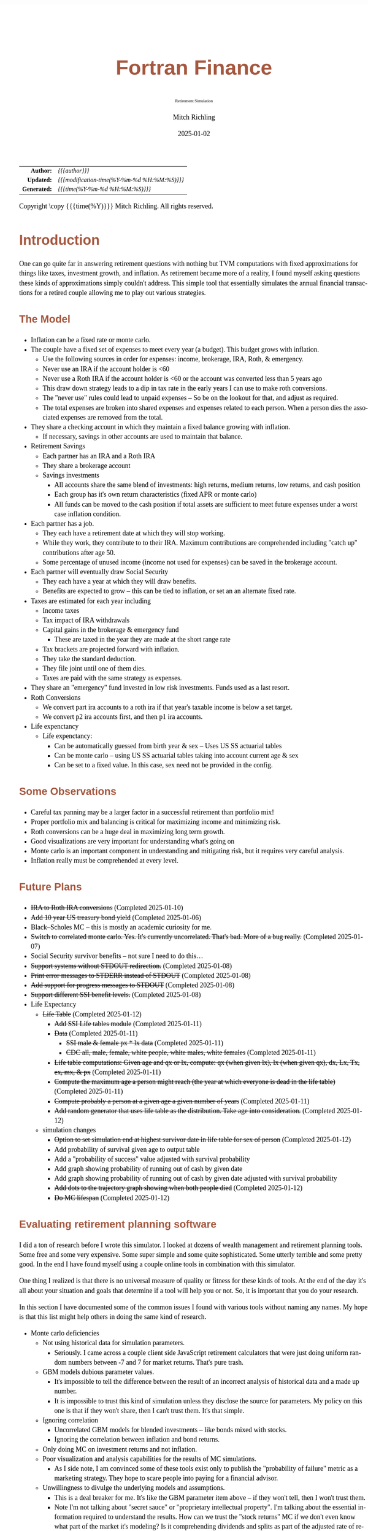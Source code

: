# -*- Mode:Org; Coding:utf-8; fill-column:158 -*-
# ######################################################################################################################################################.H.S.##
# FILE:        index.org
#+TITLE:       Fortran Finance
#+SUBTITLE:    Retirement Simulation
#+AUTHOR:      Mitch Richling
#+EMAIL:       http://www.mitchr.me/
#+DATE:        2025-01-02
#+DESCRIPTION: Documentation for monte carlo examples in the Fortran Finance repository.
#+KEYWORDS:    finance fortran monte carlo inflation cashflow time value of money tvm percentages taxes stock market
#+LANGUAGE:    en
#+OPTIONS:     num:t toc:nil \n:nil @:t ::t |:t ^:nil -:t f:t *:t <:t skip:nil d:nil todo:t pri:nil H:5 p:t author:t html-scripts:nil 
#+SEQ_TODO:    TODO:NEW(t)                         TODO:WORK(w)    TODO:HOLD(h)    | TODO:FUTURE(f)   TODO:DONE(d)    TODO:CANCELED(c)
#+PROPERTY: header-args :eval never-export
#+HTML_HEAD: <style>body { width: 95%; margin: 2% auto; font-size: 18px; line-height: 1.4em; font-family: Georgia, serif; color: black; background-color: white; }</style>
# Change max-width to get wider output -- also note #content style below
#+HTML_HEAD: <style>body { min-width: 500px; max-width: 1024px; }</style>
#+HTML_HEAD: <style>h1,h2,h3,h4,h5,h6 { color: #A5573E; line-height: 1em; font-family: Helvetica, sans-serif; }</style>
#+HTML_HEAD: <style>h1,h2,h3 { line-height: 1.4em; }</style>
#+HTML_HEAD: <style>h1.title { font-size: 3em; }</style>
#+HTML_HEAD: <style>.subtitle { font-size: 0.6em; }</style>
#+HTML_HEAD: <style>h4,h5,h6 { font-size: 1em; }</style>
#+HTML_HEAD: <style>.org-src-container { border: 1px solid #ccc; box-shadow: 3px 3px 3px #eee; font-family: Lucida Console, monospace; font-size: 80%; margin: 0px; padding: 0px 0px; position: relative; }</style>
#+HTML_HEAD: <style>.org-src-container>pre { line-height: 1.2em; padding-top: 1.5em; margin: 0.5em; background-color: #404040; color: white; overflow: auto; }</style>
#+HTML_HEAD: <style>.org-src-container>pre:before { display: block; position: absolute; background-color: #b3b3b3; top: 0; right: 0; padding: 0 0.2em 0 0.4em; border-bottom-left-radius: 8px; border: 0; color: white; font-size: 100%; font-family: Helvetica, sans-serif;}</style>
#+HTML_HEAD: <style>pre.example { white-space: pre-wrap; white-space: -moz-pre-wrap; white-space: -o-pre-wrap; font-family: Lucida Console, monospace; font-size: 80%; background: #404040; color: white; display: block; padding: 0em; border: 2px solid black; }</style>
#+HTML_HEAD: <style>blockquote { margin-bottom: 0.5em; padding: 0.5em; background-color: #FFF8DC; border-left: 2px solid #A5573E; border-left-color: rgb(255, 228, 102); display: block; margin-block-start: 1em; margin-block-end: 1em; margin-inline-start: 5em; margin-inline-end: 5em; } </style>
# Change the following to get wider output -- also note body style above
#+HTML_HEAD: <style>#content { max-width: 60em; }</style>
#+HTML_LINK_HOME: https://github.com/richmit/FortranFinance
#+HTML_LINK_UP: https://richmit.github.io/FortranFinance/index.html
# ######################################################################################################################################################.H.E.##

#+ATTR_HTML: :border 2 solid #ccc :frame hsides :align center
|          <r> | <l>                                          |
|    *Author:* | /{{{author}}}/                               |
|   *Updated:* | /{{{modification-time(%Y-%m-%d %H:%M:%S)}}}/ |
| *Generated:* | /{{{time(%Y-%m-%d %H:%M:%S)}}}/              |
#+ATTR_HTML: :align center
Copyright \copy {{{time(%Y)}}} Mitch Richling. All rights reserved.

#+TOC: headlines 5

* Introduction
:PROPERTIES:
:CUSTOM_ID: intro
:END:

One can go quite far in answering retirement questions with nothing but TVM computations with fixed approximations for things like taxes, investment growth,
and inflation.  As retirement became more of a reality, I found myself asking questions these kinds of approximations simply couldn't address.  This simple
tool that essentially simulates the annual financial transactions for a retired couple allowing me to play out various strategies.

** The Model
:PROPERTIES:
:CUSTOM_ID: model
:END:

  - Inflation can be a fixed rate or monte carlo. 
  - The couple have a fixed set of expenses to meet every year (a budget).  This budget grows with inflation.  
    - Use the following sources in order for expenses: income, brokerage, IRA, Roth, & emergency.
    - Never use an IRA if the account holder is <60
    - Never use a Roth IRA if the account holder is <60 or the account was converted less than 5 years ago
    - This draw down strategy leads to a dip in tax rate in the early years I can use to make roth conversions.  
    - The "never use" rules could lead to unpaid expenses -- So be on the lookout for that, and adjust as required.
    - The total expenses are broken into shared expenses and expenses related to each person.  When a person dies the associated expenses are removed from the
      total.
  - They share a checking account in which they maintain a fixed balance growing with inflation.
    - If necessary, savings in other accounts are used to maintain that balance.
  - Retirement Savings
    - Each partner has an IRA and a Roth IRA
    - They share a brokerage account
    - Savings investments
      - All accounts share the same blend of investments: high returns, medium returns, low returns, and cash position
      - Each group has it's own return characteristics (fixed APR or monte carlo)
      - All funds can be moved to the cash position if total assets are sufficient to meet future expenses under a worst case inflation condition.
  - Each partner has a job.  
    - They each have a retirement date at which they will stop working.
    - While they work, they contribute to to their IRA. Maximum contributions are comprehended including "catch up" contributions after age 50.
    - Some percentage of unused income (income not used for expenses) can be saved in the brokerage account.
  - Each partner will eventually draw Social Security
    - They each have a year at which they will draw benefits.
    - Benefits are expected to grow -- this can be tied to inflation, or set an an alternate fixed rate.
  - Taxes are estimated for each year including
    - Income taxes
    - Tax impact of IRA withdrawals
    - Capital gains in the brokerage & emergency fund
      - These are taxed in the year they are made at the short range rate
    - Tax brackets are projected forward with inflation.
    - They take the standard deduction.
    - They file joint until one of them dies.
    - Taxes are paid with the same strategy as expenses.
  - They share an "emergency" fund invested in low risk investments.  Funds used as a last resort.
  - Roth Conversions
    - We convert part ira accounts to a roth ira if that year's taxable income is below a set target.
    - We convert p2 ira accounts first, and then p1 ira accounts.
  - Life expenctancy
    - Life expenctancy:
      - Can be automatically guessed from birth year & sex -- Uses US SS actuarial tables
      - Can be monte carlo -- using US SS actuarial tables taking into account current age & sex
      - Can be set to a fixed value.  In this case, sex need not be provided in the config.

** Some Observations
:PROPERTIES:
:CUSTOM_ID: obs
:END:

  - Careful tax panning may be a larger factor in a successful retirement than portfolio mix!
  - Proper portfolio mix and balancing is critical for maximizing income and minimizing risk.
  - Roth conversions can be a huge deal in maximizing long term growth.
  - Good visualizations are very important for understanding what's going on
  - Monte carlo is an important component in understanding and mitigating risk, but it requires very careful analysis.
  - Inflation really must be comprehended at every level.

** Future Plans
:PROPERTIES:
:CUSTOM_ID: future
:END:

  - +IRA to Roth IRA conversions+ (Completed 2025-01-10)
  - +Add 10 year US treasury bond yield+ (Completed 2025-01-06)
  - Black–Scholes MC -- this is mostly an academic curiosity for me.
  - +Switch to correlated monte carlo.  Yes.  It's currently uncorrelated.  That's bad.  More of a bug really.+ (Completed 2025-01-07)
  - Social Security survivor benefits -- not sure I need to do this...
  - +Support systems without STDOUT redirection.+ (Completed 2025-01-08)
  - +Print error messages to STDERR instead of STDOUT+ (Completed 2025-01-08)
  - +Add support for progress messages to STDOUT+ (Completed 2025-01-08)
  - +Support different SSI benefit levels.+ (Completed 2025-01-08)
  - Life Expectancy
    - +Life Table+ (Completed 2025-01-12)
      - +Add SSI Life tables module+ (Completed 2025-01-11)
      - +Data+ (Completed 2025-01-11)
        - +SSI male & female px * lx data+ (Completed 2025-01-11)
        - +CDC all, male, female, white people, white males, white females+ (Completed 2025-01-11)
      - +Life table computations: Given age and qx or lx, compute: qx (when given lx), lx (when given qx), dx, Lx, Tx, ex, mx, & px+ (Completed 2025-01-11)
      - +Compute the maximum age a person might reach (the year at which everyone is dead in the life table)+ (Completed 2025-01-11)
      - +Compute probably a person at a given age a given number of years+ (Completed 2025-01-11)
      - +Add random generator that uses life table as the distribution.  Take age into consideration.+ (Completed 2025-01-12)
    - simulation changes
      - +Option to set simulation end at highest survivor date in life table for sex of person+ (Completed 2025-01-12)
      - Add probability of survival given age to output table
      - Add a "probability of success" value adjusted with survival probability
      - Add graph showing probability of running out of cash by given date
      - Add graph showing probability of running out of cash by given date adjusted with survival probability
      - +Add dots to the trajectory graph showing when both people died+ (Completed 2025-01-12)
      - +Do MC lifespan+ (Completed 2025-01-12)

** Evaluating retirement planning software
:PROPERTIES:
:CUSTOM_ID: commonprob
:END:

I did a ton of research before I wrote this simulator.  I looked at dozens of wealth management and retirement planning tools.  Some free and some very
expensive.  Some super simple and some quite sophisticated.  Some utterly terrible and some pretty good.  In the end I have found myself using a couple online
tools in combination with this simulator.

One thing I realized is that there is no universal measure of quality or fitness for these kinds of tools.  At the end of the day it's all about your
situation and goals that determine if a tool will help you or not. So, it is important that you do your research.

In this section I have documented some of the common issues I found with various tools without naming any names.  My hope is that this list might help others
in doing the same kind of research.

 - Monte carlo deficiencies 
   - Not using historical data for simulation parameters.
     - Seriously.  I came across a couple client side JavaScript retirement calculators that were just doing uniform random numbers between -7 and 7 for
       market returns.  That's pure trash.
   - GBM models dubious parameter values.  
     - It's impossible to tell the difference between the result of an incorrect analysis of historical data and a made up number.
     - It is impossible to trust this kind of simulation unless they disclose the source for parameters.  My policy on this one is that if they won't share,
       then I can't trust them.  It's that simple.
   - Ignoring correlation
     - Uncorrelated GBM models for blended investments -- like bonds mixed with stocks.
     - Ignoring the correlation between inflation and bond returns.
   - Only doing MC on investment returns and not inflation.
   - Poor visualization and analysis capabilities for the results of MC simulations.
     - As I side note, I am convinced some of these tools exist only to publish the "probability of failure" metric as a marketing strategy.  They hope to scare
       people into paying for a financial advisor.  
   - Unwillingness to divulge the underlying models and assumptions.  
     - This is a deal breaker for me.  It's like the GBM parameter item above -- if they won't tell, then I won't trust them.
     - Note I'm not talking about "secret sauce" or "proprietary intellectual property".  I'm talking about the essential information required to understand
       the results.  How can we trust the "stock returns" MC if we don't even know what part of the market it's modeling?  Is it comprehending dividends and
       splits as part of the adjusted rate of return?  How is the REIT model incorporating dividends, and what is the reinvestment model?
     - One thing to know: If they don't have it documented, then ask them.  Many of the larger banks are more than willing to share this stuff.  Frequently
       they don't have it in formal documentation posted on the web page, but they do have it readily available for advisors so they can communicate the
       answers.
 - Poor tax estimation 
   - Blindly assuming a fixed tax rate over time is very common.
     - Note that some of the large banks do this, but they tune the rate to you.  They use your net worth and expenses to fit a fixed tax rate under the
       assumption of a savings draw-down strategy that will flatten out your taxes over time.  So the fixed tax rate thing isn't always bad, but you need to
       make sure the tool is being intelligent and not just "blindly picking a number".
   - Not adjusting tax brackets for inflation.
   - Inability to specify tax filing status and deduction methodology.
   - Not considering age related early withdrawal penalties for retirement accounts.
 - Roth conversions 
   - Most tools simply don't have the ability to plan for them at all
   - Failing to comprehend the 5 year withdrawal penalties
   - Failing to correctly compute tax consequences at time of conversion.
 - Social Security 
   - Not comprehending when one partner dies, or only having one SSI monthly value for the couple.
   - Not supporting, or incorrectly supporting, survivor benefits.
 - Most tools don't allow you to use MC on life span
 - Data security & privacy
   - Make sure they have a published privacy policy.  If they don't, assume anything you give them will be sold.
   - Do your best to verify data security.

* Operation
:PROPERTIES:
:CUSTOM_ID: ops
:END:

The simulator may be found in the [[https://github.com/richmit/FortranFinance][FortranFinance]] package under the sub-directory ~retirement_simulation~.  This
document forms the primary documentation, and its permanent home is [[https://richmit.github.io/FortranFinance/retirement_simulation/index.html][here]].

** Environment
:PROPERTIES:
:CUSTOM_ID: env
:END:

The simulator is designed to run in a command line environment (MSYS2 on Windows, UNIX, Linux, Linux on WSL, MacOS X).  I expect that you already have a
[[https://www.mitchr.me/SS/tools/index.html#fortran][Fortran development environment]], [[https://www.mitchr.me/SS/tools/index.html#scm][git]], and
[[https://www.mitchr.me/SS/tools/index.html#code-build][GNU Make]] installed.  In order to run the visualizations, you will need
[[https://www.mitchr.me/SS/tools/index.html#stats][R]] and the following CRAN packages installed: ~knitr~, ~jsonlite~, ~quantmod~, ~gridExtra~, ~data.table~,
~dplyr~, ~tidyr~, ~ggplot2~, ~scales~, ~RColorBrewer~.

** Download 
:PROPERTIES:
:CUSTOM_ID: down
:END:

The easiest way to download everything is to clone with git:

#+begin_src sh
git clone 'https://github.com/richmit/FortranFinance.git'
#+end_src

** Software Build
:PROPERTIES:
:CUSTOM_ID: build
:END:

The simulator is in the ~retirement_simulation~ directory.  That directory contains a ~makefile~ that will build the application.  You may need
to edit that makefile for your system configuration -- follow the instructions  [[file:../MRFFL/index.html#examples][here]].  Once you have the
~makefile~ working, you can build with the following command:

#+begin_src sh
make retire
#+end_src

This will result in a executable (named "~retire~" on most UNIX-like platforms, and "~retire.exe~" on Windows).  

** Running The Simulator
:PROPERTIES:
:CUSTOM_ID: dowrun
:END:

The ~retire~ command takes the name of the the configuration describeing the simulation parameters as an optional argument.  If it is missing, then the name
is assumed to be "~retire.nml~".  This document contains a couple example configuration files: [[#case_20_config][config_20.nml]] and
[[#case_60_config][config_60.nml]].

When run, the ~retire~ command will place its results in a file called "~retire.out~".  This output file is a simple text file that you could load into Excel
to analyze.  I use an [[https://www.mitchr.me/SS/tools/index.html#stats][R]] script for the analysis called "~retire.R~".  If you run this script, you will
get lots of graphics (see the [[#examples][Examples]] section below).  In summary, you might do the following:

#+begin_src sh
./retire.exe my_config.nml
R -q -f retire.R
#+end_src

* Examples
:PROPERTIES:
:CUSTOM_ID: examples
:END:

** Just Starting Out
:PROPERTIES:
:CUSTOM_ID: case_20_intro
:END:

#+begin_src sh :results output raw :exports results 
grep -v '^ *$' ~/world/my_prog/finance/FortranFinance/retirement_simulation/config_20.nml | grep -B 10 '^!---' | grep -A 10 '^!---' | grep -v '^!---' | sed 's/^! *//'
#+end_src

#+RESULTS:
Here we have a couple starting to save for retirement at age 25.  They both have good jobs earning 100K, and they
spend 100K per year on expenses.  Work income is growing at 2.5%. They currently have no retirement savings, but wish
to start saving aggressively.  They believe they can earn 4% on investments, and inflation will be about 3%.  Note work
income is not keeping up with inflation. They have 10K in checking and 10K in an emergency fund.  The checking account
earns 0.01% interest, and the emergency fund is in CDs earning 3%.

*** Fixed
:PROPERTIES:
:CUSTOM_ID: case_20_fixed
:END:

The graphs in this section are what you get from ~retire.R~ when the simulation has no monte carlo.  This is similar to what most retirement calculators will
generate.

This first graph simply shows total savings balance by account type.

  [[file:pics/savings_20_fix_full.png][file:pics/savings_20_fix_800x.png]]

This graph shows us paid vs unpaid expenses.  Expenses are broken into two categories (taxes & living expenses).

  [[file:pics/paidunpaid_20_fix_full.png][file:pics/paidunpaid_20_fix_800x.png]]

This graph also deals with expenses, but shows how the expenses are paid.  Note the pink bit starting 2050 showing the couple using savings for expenses well
before retirement.  This is what happens when salary doesn't keep up with inflation!

  [[file:pics/paidsource_20_fix_full.png][file:pics/paidsource_20_fix_800x.png]]

*** MC
:PROPERTIES:
:CUSTOM_ID: case_20_mc
:END:

The graphs in this section are what you get from ~retire.R~ when the simulation has monte carlo.  

This first graph shows the probability the savings balance trajectory will be within the color band.  For example the inner green band contains 50% of all
simulation runs.  The yellow band, which includes the green band, contains 80% of all simulation runs.  You can change the number and bounds for the bands in
the ~retire.R~ script.

  [[file:pics/savings_crg_20_mc_full.png][file:pics/savings_crg_20_mc_800x.png]]

This graph shows 2000 savings trajectories, all the failure trajectories (when we went broke), and an envelope for the highest balance for trajectories that
failed.  In essence the green line shows a "safe" balance at which we are unlikely to see failure.

  [[file:pics/compColCases_20_mc_full.png][file:pics/compColCases_20_mc_800x.png]]

This graph is similar to the probability band graph, but is a more traditional presentation for people accustomed to box plots.

  [[file:pics/simCompBox_20_mc_full.png][file:pics/simCompBox_20_mc_800x.png]]

This graph shows us the ages at which simulations went broke, and how frequently it occurred for each age group.  Each bar spans three years.

  [[file:pics/brokeAge_20_mc_full.png][file:pics/brokeAge_20_mc_800x.png]]

Lastly we have a graph that shows us the probability distribution of final savings balance at the end of the simulation.

  [[file:pics/endSavings_20_mc_full.png][file:pics/endSavings_20_mc_800x.png]]

*** Config File
:PROPERTIES:
:CUSTOM_ID: case_20_config
:END:

#+begin_src sh :results output verbatum :exports results :wrap "src f90 :eval never :tangle no"
grep -A 1000 '^&SIMPARM' ~/world/my_prog/finance/FortranFinance/retirement_simulation/config_20.nml
#+end_src

#+RESULTS:
#+begin_src f90 :eval never :tangle no
&SIMPARM
monte_carlo_years                   = 40,        !! Years of reference data to use
monte_carlo_runs                    = 1000,     !! Number of sims

initial_brokerage_balance           = 0.0,       !! Sum of all normally taxable accounts
initial_ira_balance_p1              = 0.0,       !! Sum of all tax deferred accounts for p1
initial_ira_balance_p2              = 0.0,       !! Sum of all tax deferred accounts for p2
initial_roth_balance_p2             = 0.0,       !! Sum of all roth-like tax deferred accounts for p2
initial_roth_balance_p1             = 0.0,       !! Sum of all roth-like tax deferred accounts for p1

high_investment_p                   = 100.0,     !! percentage of investments at high growth
mid_investment_p                    = 0.0,       !! percentage of investments at medium growth
low_investment_p                    = 0.0,       !! percentage of investments at low growth

high_investment_apr                 = 4.0,       !! apr for investments at high growth
                                                 !! Used for retirement accounts and the brokerage!
                                                 !! If negative, then do monte carlo with snp_dat
mid_investment_apr                  = 0.0,       !! apr for investments at medium growth
                                                 !! Used for retirement accounts and the brokerage!
                                                 !! If negative, then set to high_investment_apr/2
low_investment_apr                  = 0.0,       !! apr for investments at low growth
                                                 !! Used for retirement accounts and the brokerage.
                                                 !! If negative, then do monte carlo with dgs10_dat
cash_position_growth                = 2.5,       !! par for cash position in investment accounts
                                                 !! Used for retirement accounts and the brokerage.

initial_cash_reserves               = 10000.0,   !! Sum of all cash reserves
cash_reserves_growth                = 0.01,      !! Growth for cash reserves account

initial_emergency_fund              = 10000.0,   !! Near zero risk investments
emergency_fund_growth               = 3.0,       !! Rate at which the emergency account grows
                                                 !! If negative, then set to low_investment_apr

first_year_tax                      = 1000.0,    !! Taxes to pay the first year of the simulation

worst_case_inflation_rate           = -5.0,      !! Used for investment cut-off decisions
                                                 !! If negative, don't use a cuff-off
fixed_inflation_rate                = -3.0,       !! Inflation impacts annual expenses
                                                 !! If negative, then do monte carlo

initial_expected_annual_expenses    = 100000.0,  !! First year expenses.

social_security_start_age_p1        = 65,        !! First year we get SS for p1
social_security_start_age_p2        = 65,        !! First year we get SS for p2
initial_social_security_monthly_p1  = 1000.0,    !! Just a guess.  Probably low.
initial_social_security_monthly_p2  = 1000.0,    !! Just a guess.  Probably low.
social_security_growth              = 3.0,       !! Usually matches inflation
                                                 !! If negative, then set to inflation

initial_gross_work_salary_p1        = 100000.0,  !! Taxable part of p1's salary
initial_gross_work_salary_p2        = 100000.0,  !! Taxable part of p2's salary
work_salary_growth                  = 2.0,       !! Hard to estimate
                                                 !! If negative, then set to max(0, inflation/2)

initial_annual_ira_contrib_base     = 23000.0,   !! Starting base contribution
initial_annual_ira_contrib_catchup  = 7000.0,    !! Starting catchup contribution
annual_ira_contrib_growth           = -3.0,      !! Grow 401k contribution (inflation?)
                                                 !! If negative, then set to inflation

initial_annual_roth_contrib_base    = 0.0,       !! Starting base contribution
initial_annual_roth_contrib_catchup = 0.0,       !! Starting catchup contribution
annual_roth_contrib_growth          = 0.0,       !! Grow 401k contribution
                                                 !! If negative, then set to inflation

target_taxable_income               = 0,         !! Target tax for roth conversion
minimum_roth_conversion             = 0,         !! Minimum size of roth conversion
maximum_roth_conversion_year        = 0,         !! No conversions after this year

surplus_reinvest                    = 100.0,     !! Percentage of ExtraNS to reinvest

retirement_year_p1                  = 2065,      !! First year p1 is fully retired
retirement_year_p2                  = 2065,      !! First year p2 is fully retired
birthday_p1                         = 2000,      !!
birthday_p2                         = 2000,      !!
life_expectancy_p1                  = 110,       !!
life_expectancy_p2                  = 110,       !!

verbosity                           = 10         !! How much to print when running
                                                 !!  -  0 : nothing
                                                 !!  - 10 : progress
                                                 !!  - 20 : variables
                                                 !!  - 30 : more variables
/
#+end_src



** Approaching Retirement
:PROPERTIES:
:CUSTOM_ID: case_60_intro
:END:

#+begin_src sh :results output raw :exports results 
grep -v '^ *$' ~/world/my_prog/finance/FortranFinance/retirement_simulation/config_60.nml | grep -B 10 '^!---' | grep -A 10 '^!---' | grep -v '^!---' | sed 's/^! *//'
#+end_src

#+RESULTS:
Here we have a couple (47 & 55 years old).  Each have 500k in a 401k.  They plan on putting 50% in the S&P, and 50% in
low risk 5% funds. They also have 100k balances in both an emergency fund and checking account.  The checking account
earns 0.01% interest, and the emergency fund is in CDs earning 3%. They are both employed, and are have aggressively
saving at the maximum rate into a 401k.  They spend 110K per year on expenses.  They believe inflation will be about
3%.  They both wish to stop working when they are 60. The younger person will start taking SS at 63 while the older
one will start at age 70.

*** A Risky Plan
:PROPERTIES:
:CUSTOM_ID: case_60_danger
:END:

In my opinion, this plan is too aggressive.  I know the S&P 500 has an average return of 10% over the last couple decades, but depending on a 7% return is just
too risky.  This is especially true with only 1M in total savings.

Things look just fine if we consider a simulation using ideal, fixed growth and inflation.  Here is what the overall savings balance looks:

  [[file:pics/savings_60_fix_full.png][file:pics/savings_60_fix_800x.png]]

If we take a look at the savings probability bands, we see a very different picture:

  [[file:pics/savings_crg_60_mc_full.png][file:pics/savings_crg_60_mc_800x.png]]

And if we look at a few paths and the account collapse cases, things look pretty scary:

  [[file:pics/compColCases_60_mc_full.png][file:pics/compColCases_60_mc_800x.png]]

Another way to look at this is the distribution of final savings.  That huge bar on the left tells us that the single most probable outcome of this plan is to
run out of money.

  [[file:pics/endSavings_60_mc_full.png][file:pics/endSavings_60_mc_800x.png]]

*** An Alternate Plan
:PROPERTIES:
:CUSTOM_ID: case_60_ml
:END:

They can dramatically improve the chances of success by saving more (bumping up total savings by 250k), and spending less (drop annual expenses by 1k).  

The new savings probability bands are much more positive:

  [[file:pics/savings_crg_60ml_mc_full.png][file:pics/savings_crg_60ml_mc_800x.png]]

And the overall path picture is much more positive:

  [[file:pics/compColCases_60ml_mc_full.png][file:pics/compColCases_60ml_mc_800x.png]]

Lastly, the distribution of final savings no longer shows dying broke as the highest probability outcome.

  [[file:pics/endSavings_60ml_mc_full.png][file:pics/endSavings_60ml_mc_800x.png]]

*** Config Files
:PROPERTIES:
:CUSTOM_ID: case_60_config
:END:

The original plan config file is here:

#+begin_src sh :results output verbatum :exports results :wrap "src f90 :eval never :tangle no"
grep -A 1000 '^&SIMPARM' ~/world/my_prog/finance/FortranFinance/retirement_simulation/config_60.nml
#+end_src

#+RESULTS:
#+begin_src f90 :eval never :tangle no
&SIMPARM
monte_carlo_years                   = 40,        !! Years of reference data to use
monte_carlo_runs                    = 10000,     !! Number of sims

initial_brokerage_balance           = 0.0,       !! Sum of all normally taxable accounts
initial_ira_balance_p1              = 1000000.0, !! Sum of all tax deferred accounts for p1
initial_ira_balance_p2              = 1000000.0, !! Sum of all tax deferred accounts for p2
initial_roth_balance_p2             = 0.0,       !! Sum of all roth-like tax deferred accounts for p2
initial_roth_balance_p1             = 0.0,       !! Sum of all roth-like tax deferred accounts for p1

high_investment_p                   = 50.0,      !! percentage of investments at high growth
mid_investment_p                    = 50.0,      !! percentage of investments at medium growth
low_investment_p                    = 0.0,       !! percentage of investments at low growth

high_investment_apr                 = 7.0,       !! apr for investments at high growth
                                                 !! Used for retirement accounts and the brokerage!
                                                 !! If negative, then do monte carlo with snp_dat
mid_investment_apr                  = 5.0,       !! apr for investments at medium growth
                                                 !! Used for retirement accounts and the brokerage!
                                                 !! If negative, then set to high_investment_apr/2
low_investment_apr                  = 0.0,       !! apr for investments at low growth
                                                 !! Used for retirement accounts and the brokerage.
                                                 !! If negative, then do monte carlo with dgs10_dat
cash_position_growth                = 2.5,       !! par for cash position in investment accounts
                                                 !! Used for retirement accounts and the brokerage.

initial_cash_reserves               = 100000.0,  !! Sum of all cash reserves
cash_reserves_growth                = 0.01,      !! Growth for cash reserves account

initial_emergency_fund              = 100000.0,  !! Near zero risk investments
emergency_fund_growth               = 3.0,       !! Rate at which the emergency account grows
                                                 !! If negative, then set to low_investment_apr

first_year_tax                      = 50000.0,   !! Taxes to pay the first year of the simulation

worst_case_inflation_rate           = -5.0,      !! Used for investment cut-off decisions
                                                 !! If negative, don't use a cuff-off
fixed_inflation_rate                = 3.0,       !! Inflation impacts annual expenses
                                                 !! If negative, then do monte carlo

initial_expected_annual_expenses    = 110000.0,  !! First year expenses.

social_security_start_age_p1        = 63,        !! First year we get SS for p1
social_security_start_age_p2        = 70,        !! First year we get SS for p2
initial_social_security_monthly_p1  = 1000.0,    !! Just a guess.  Probably low.
initial_social_security_monthly_p2  = 1000.0,    !! Just a guess.  Probably low.
social_security_growth              = 3.0,       !! Usually matches inflation
                                                 !! If negative, then set to inflation

initial_gross_work_salary_p1        = 170000.0,  !! Taxable part of p1's salary
initial_gross_work_salary_p2        = 180000.0,  !! Taxable part of p2's salary
work_salary_growth                  = 2.0,       !! Hard to estimate
                                                 !! If negative, then set to max(0, inflation/2)

initial_annual_ira_contrib_base     = 23000.0,   !! Starting base contribution
initial_annual_ira_contrib_catchup  = 7000.0,    !! Starting catchup contribution
annual_ira_contrib_growth           = -3.0,      !! Grow 401k contribution (inflation?)
                                                 !! If negative, then set to inflation

initial_annual_roth_contrib_base    = 0.0,       !! Starting base contribution
initial_annual_roth_contrib_catchup = 0.0,       !! Starting catchup contribution
annual_roth_contrib_growth          = 0.0,       !! Grow 401k contribution
                                                 !! If negative, then set to inflation

target_taxable_income               = 0,         !! Target tax for roth conversion
minimum_roth_conversion             = 0,         !! Minimum size of roth conversion
maximum_roth_conversion_year        = 0,         !! No conversions after this year

surplus_reinvest                    = 100.0,     !! Percentage of ExtraNS to reinvest

retirement_year_p1                  = 2037,      !! First year p1 is fully retired
retirement_year_p2                  = 2029,      !! First year p2 is fully retired
birthday_p1                         = 1977,      !!
birthday_p2                         = 1969,      !!
life_expectancy_p1                  = 110,       !!
life_expectancy_p2                  = 110        !!

verbosity                           = 10         !! How much to print when running
                                                 !!  -  0 : nothing
                                                 !!  - 10 : progress
                                                 !!  - 20 : variables
                                                 !!  - 30 : more variables
/
#+end_src

The updated plan changes these lines

#+begin_src f90
initial_ira_balance_p1              = 625000.0, !! Sum of all tax deferred accounts for p1
initial_ira_balance_p2              = 625000.0, !! Sum of all tax deferred accounts for p2
high_investment_p                   = 80.0,     !! percentage of investments at high growth
mid_investment_p                    = 20.0,     !! percentage of investments at medium growth
initial_expected_annual_expenses    = 100000.0, !! First year expenses.
#+end_src

* Platform Notes & Testing
:PROPERTIES:
:CUSTOM_ID: platforms
:END:

Note that MRFFL works on a smaller set of compilers & platforms than the retirement simulator.  In particular, MRFFL has some limitations on what platforms
support the TVM modules because they use nested functions for numerical solvers, and therefore require an executable stack.  The retirement simulator doesn't
use those parts of the TVM modules, and thus is free from those limitations.

** Tested Environments
:PROPERTIES:
:CUSTOM_ID: testenv
:END:

 - MSYS2 running on Windows 11 :: 
   - GNU Fortran (Rev2, Built by MSYS2 project) 14.2.0 : Everything works
   - LFortran 0.42.0 LLVM 19.1.3 : Nothing works.  Compiler crashes during compile.
   - Intel ifx 2024.1.0 Build 20240308 : Everything works
   - flang 19.1.6 inside clang: Everything works
 - Debian 12.8 running in WSL on Windows 11 ::
   - GNU Fortran (Debian 14.2.0-8) 14.2.0 from debian-testing: Everything works
   - LFortran 0.42.0 LLVM 19.1.3 : Nothing works.  Compiler crashes during compile.
   - Intel ifx 2025.0.4 20241205 : Everything works
   - nvfortran 24.11-0 64-bit target on x86-64 Linux : Everything works.
   - flang-new version 19.1.6 : Everything works.
